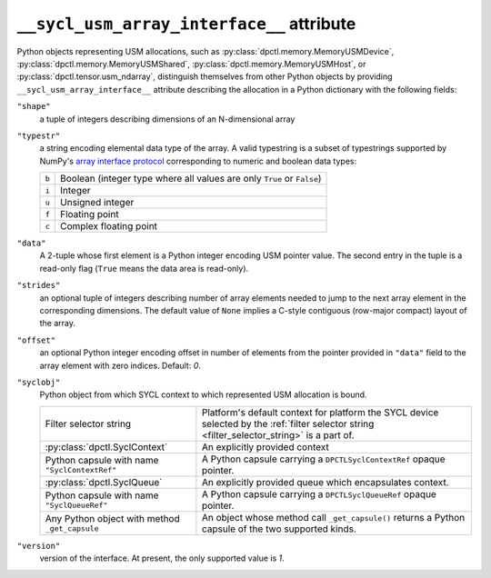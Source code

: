 .. _suai_attribute:

``__sycl_usm_array_interface__`` attribute
==========================================

Python objects representing USM allocations, such as :py:class:`dpctl.memory.MemoryUSMDevice`,
:py:class:`dpctl.memory.MemoryUSMShared`, :py:class:`dpctl.memory.MemoryUSMHost`,
or :py:class:`dpctl.tensor.usm_ndarray`, distinguish themselves from other Python objects
by providing ``__sycl_usm_array_interface__`` attribute describing the allocation in a
Python dictionary with the following fields:

``"shape"``
    a tuple of integers describing dimensions of an N-dimensional array

``"typestr"``
    a string encoding elemental data type of the array. A valid typestring is a subset of
    typestrings supported by NumPy's `array interface protocol <numpy_array_interface_>`_
    corresponding to numeric and boolean data types:

    =====  ================================================================
    ``b``  Boolean (integer type where all values are only ``True`` or
           ``False``)
    ``i``  Integer
    ``u``  Unsigned integer
    ``f``  Floating point
    ``c``  Complex floating point
    =====  ================================================================

``"data"``
    A 2-tuple whose first element is a Python integer encoding USM pointer value.
    The second entry in the tuple is a read-only flag (``True`` means the data area
    is read-only).

``"strides"``
    an optional tuple of integers describing number of array elements needed to jump
    to the next array element in the corresponding dimensions. The default value of ``None``
    implies a C-style contiguous (row-major compact) layout of the array.

``"offset"``
    an optional Python integer encoding offset in number of elements from the pointer
    provided in ``"data"`` field to the array element with zero indices. Default: `0`.

``"syclobj"``
    Python object from which SYCL context to which represented USM allocation is bound.

    ==============================================  =======================================
    Filter selector string                          Platform's default context for platform
                                                    the SYCL device selected by the
                                                    :ref:`filter selector string <filter_selector_string>`
                                                    is a part of.
    :py:class:`dpctl.SyclContext`                   An explicitly provided context
    Python capsule with name ``"SyclContextRef"``   A Python capsule carrying a
                                                    ``DPCTLSyclContextRef`` opaque pointer.
    :py:class:`dpctl.SyclQueue`                     An explicitly provided queue which
                                                    encapsulates context.
    Python capsule with name ``"SyclQueueRef"``     A Python capsule carrying a
                                                    ``DPCTLSyclQueueRef`` opaque pointer.
    Any Python object with method ``_get_capsule``  An object whose method call
                                                    ``_get_capsule()`` returns a Python
                                                    capsule of the two supported kinds.
    ==============================================  =======================================

``"version"``
    version of the interface. At present, the only supported value is `1`.


.. _numpy_array_interface: https://numpy.org/doc/stable/reference/arrays.interface.html
